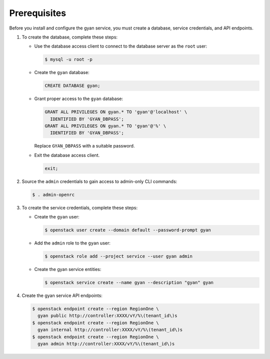 Prerequisites
-------------

Before you install and configure the gyan service,
you must create a database, service credentials, and API endpoints.

#. To create the database, complete these steps:

   * Use the database access client to connect to the database
     server as the ``root`` user:

     .. code-block:: console

        $ mysql -u root -p

   * Create the ``gyan`` database:

     .. code-block:: none

        CREATE DATABASE gyan;

   * Grant proper access to the ``gyan`` database:

     .. code-block:: none

        GRANT ALL PRIVILEGES ON gyan.* TO 'gyan'@'localhost' \
          IDENTIFIED BY 'GYAN_DBPASS';
        GRANT ALL PRIVILEGES ON gyan.* TO 'gyan'@'%' \
          IDENTIFIED BY 'GYAN_DBPASS';

     Replace ``GYAN_DBPASS`` with a suitable password.

   * Exit the database access client.

     .. code-block:: none

        exit;

#. Source the ``admin`` credentials to gain access to
   admin-only CLI commands:

   .. code-block:: console

      $ . admin-openrc

#. To create the service credentials, complete these steps:

   * Create the ``gyan`` user:

     .. code-block:: console

        $ openstack user create --domain default --password-prompt gyan

   * Add the ``admin`` role to the ``gyan`` user:

     .. code-block:: console

        $ openstack role add --project service --user gyan admin

   * Create the gyan service entities:

     .. code-block:: console

        $ openstack service create --name gyan --description "gyan" gyan

#. Create the gyan service API endpoints:

   .. code-block:: console

      $ openstack endpoint create --region RegionOne \
        gyan public http://controller:XXXX/vY/%\(tenant_id\)s
      $ openstack endpoint create --region RegionOne \
        gyan internal http://controller:XXXX/vY/%\(tenant_id\)s
      $ openstack endpoint create --region RegionOne \
        gyan admin http://controller:XXXX/vY/%\(tenant_id\)s
